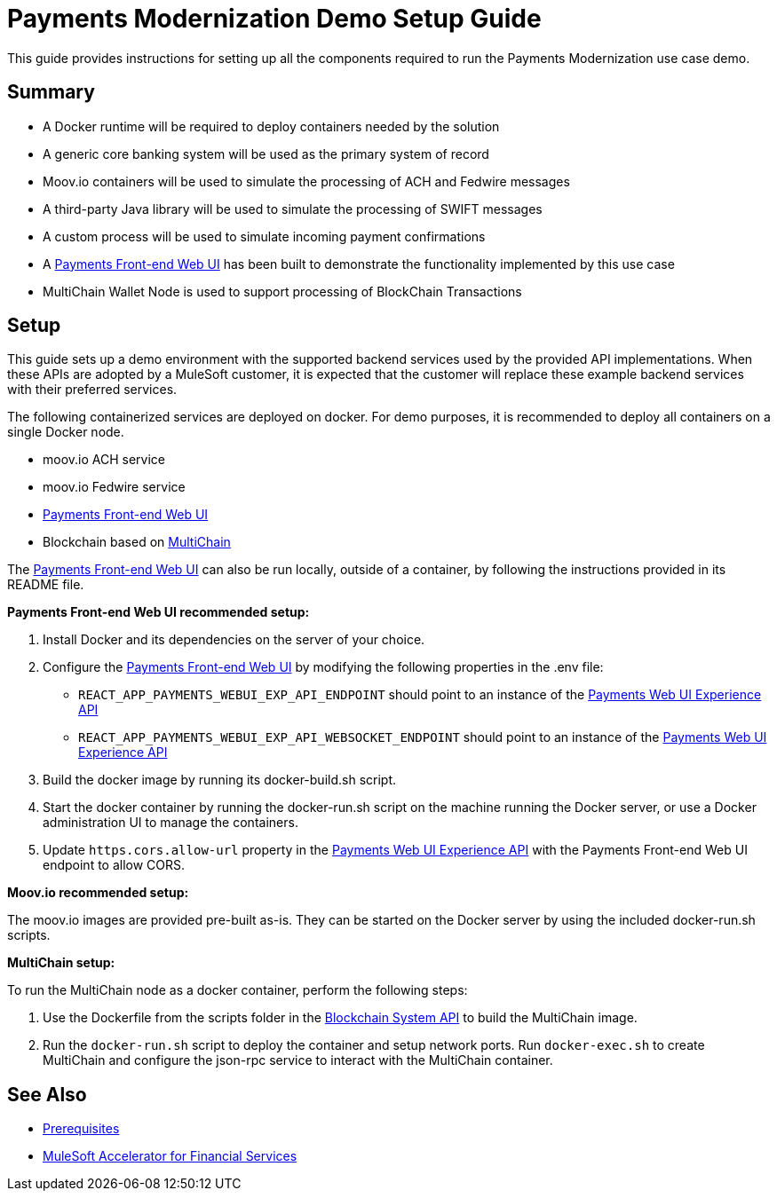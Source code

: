= Payments Modernization Demo Setup Guide

This guide provides instructions for setting up all the components required to run the Payments Modernization use case demo.

== Summary

* A Docker runtime will be required to deploy containers needed by the solution
* A generic core banking system will be used as the primary system of record
* Moov.io containers will be used to simulate the processing of ACH and Fedwire messages
* A third-party Java library will be used to simulate the processing of SWIFT messages
* A custom process will be used to simulate incoming payment confirmations
* A https://anypoint.mulesoft.com/exchange/org.mule.examples/fins-payments-frontend-webui-src/[Payments Front-end Web UI] has been built to demonstrate the functionality implemented by this use case
* MultiChain Wallet Node is used to support processing of BlockChain Transactions

== Setup

This guide sets up a demo environment with the supported backend services used by the provided API implementations. When these APIs are adopted by a MuleSoft customer, it is expected that the customer will replace these example backend services with their preferred services.

The following containerized services are deployed on docker. For demo purposes, it is recommended to deploy all containers on a single Docker node.

* moov.io ACH service
* moov.io Fedwire service
* https://anypoint.mulesoft.com/exchange/org.mule.examples/fins-payments-frontend-webui-src/[Payments Front-end Web UI]
* Blockchain based on https://www.multichain.com/[MultiChain]

The https://anypoint.mulesoft.com/exchange/org.mule.examples/fins-payments-frontend-webui-src/[Payments Front-end Web UI] can also be run locally, outside of a container, by following the instructions provided in its README file.

*Payments Front-end Web UI recommended setup:*

. Install Docker and its dependencies on the server of your choice.
. Configure the https://anypoint.mulesoft.com/exchange/org.mule.examples/fins-payments-frontend-webui-src/[Payments Front-end Web UI] by modifying the following properties in the .env file:
 ** `REACT_APP_PAYMENTS_WEBUI_EXP_API_ENDPOINT` should point to an instance of the https://anypoint.mulesoft.com/exchange/org.mule.examples/fins-payments-webui-exp-api-spec/[Payments Web UI Experience API]
 ** `REACT_APP_PAYMENTS_WEBUI_EXP_API_WEBSOCKET_ENDPOINT` should point to an instance of the https://anypoint.mulesoft.com/exchange/org.mule.examples/fins-payments-webui-exp-api-spec/[Payments Web UI Experience API]
. Build the docker image by running its docker-build.sh script.
. Start the docker container by running the docker-run.sh script on the machine running the Docker server, or use a Docker administration UI to manage the containers.
. Update `https.cors.allow-url` property in the https://anypoint.mulesoft.com/exchange/org.mule.examples/fins-payments-webui-exp-api/[Payments Web UI Experience API] with the Payments Front-end Web UI endpoint to allow CORS.

*Moov.io recommended setup:*

The moov.io images are provided pre-built as-is. They can be started on the Docker server by using the included docker-run.sh scripts.

*MultiChain setup:*

To run the MultiChain node as a docker container, perform the following steps:

. Use the Dockerfile from the scripts folder in the https://anypoint.mulesoft.com/exchange/org.mule.examples/fins-blockchain-sys-api-spec/[Blockchain System API] to build the MultiChain image.
. Run the `docker-run.sh` script to deploy the container and setup network ports. Run `docker-exec.sh` to create MultiChain and configure the json-rpc service to interact with the MultiChain container.

== See Also

* xref:./fins-prerequisites.adoc[Prerequisites]
* xref:./fins-landing-page.adoc[MuleSoft Accelerator for Financial Services]
